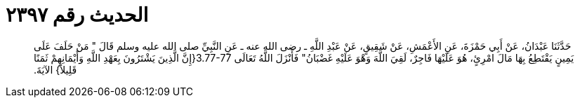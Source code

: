 
= الحديث رقم ٢٣٩٧

[quote.hadith]
حَدَّثَنَا عَبْدَانُ، عَنْ أَبِي حَمْزَةَ، عَنِ الأَعْمَشِ، عَنْ شَقِيقٍ، عَنْ عَبْدِ اللَّهِ ـ رضى الله عنه ـ عَنِ النَّبِيِّ صلى الله عليه وسلم قَالَ ‏"‏ مَنْ حَلَفَ عَلَى يَمِينٍ يَقْتَطِعُ بِهَا مَالَ امْرِئٍ، هُوَ عَلَيْهَا فَاجِرٌ، لَقِيَ اللَّهَ وَهْوَ عَلَيْهِ غَضْبَانُ‏"‏ فَأَنْزَلَ اللَّهُ تَعَالَى ‏3.77-77{‏إِنَّ الَّذِينَ يَشْتَرُونَ بِعَهْدِ اللَّهِ وَأَيْمَانِهِمْ ثَمَنًا قَلِيلاً‏}‏ الآيَةَ‏.‏